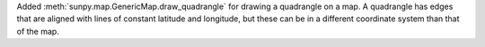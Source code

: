 Added :meth:`sunpy.map.GenericMap.draw_quadrangle` for drawing a quadrangle on a map.
A quadrangle has edges that are aligned with lines of constant latitude and longitude, but these can be in a different coordinate system than that of the map.

